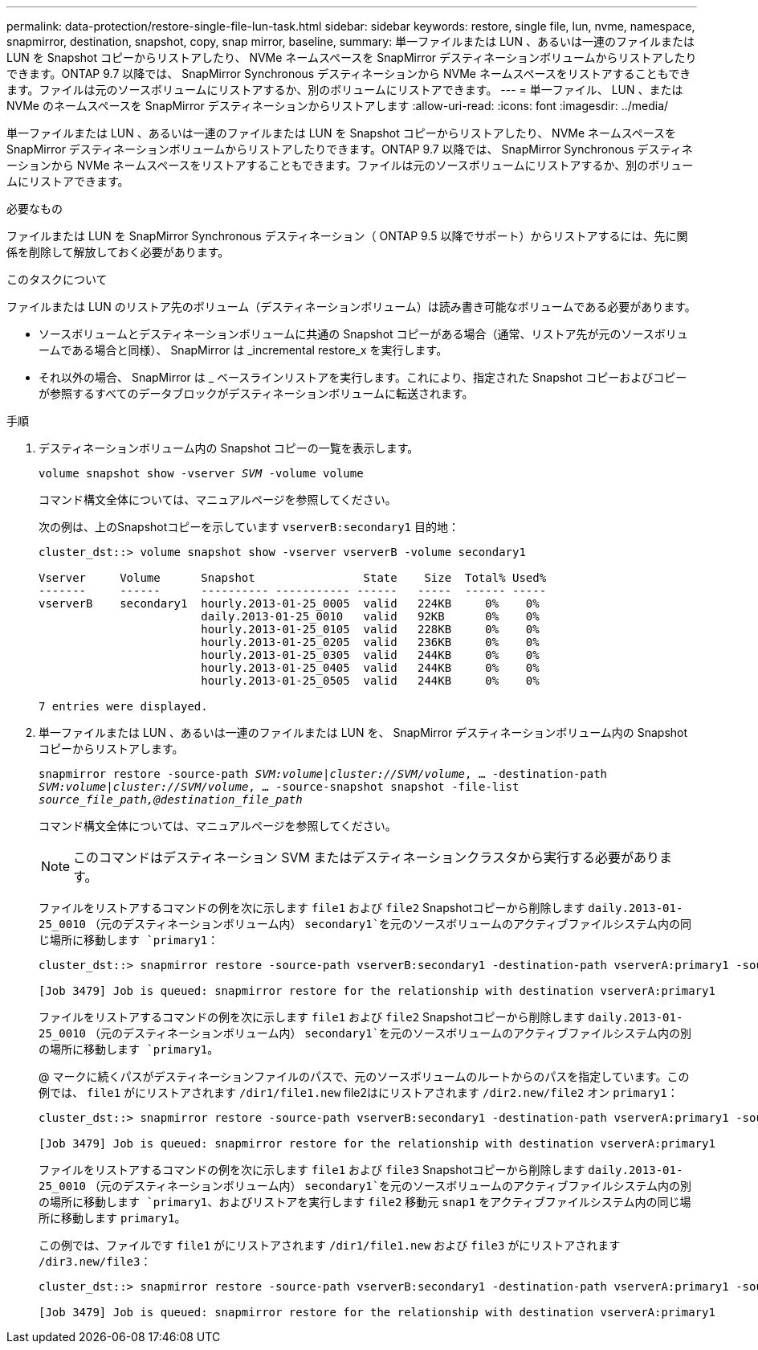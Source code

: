 ---
permalink: data-protection/restore-single-file-lun-task.html 
sidebar: sidebar 
keywords: restore, single file, lun, nvme, namespace, snapmirror, destination, snapshot, copy, snap mirror, baseline, 
summary: 単一ファイルまたは LUN 、あるいは一連のファイルまたは LUN を Snapshot コピーからリストアしたり、 NVMe ネームスペースを SnapMirror デスティネーションボリュームからリストアしたりできます。ONTAP 9.7 以降では、 SnapMirror Synchronous デスティネーションから NVMe ネームスペースをリストアすることもできます。ファイルは元のソースボリュームにリストアするか、別のボリュームにリストアできます。 
---
= 単一ファイル、 LUN 、または NVMe のネームスペースを SnapMirror デスティネーションからリストアします
:allow-uri-read: 
:icons: font
:imagesdir: ../media/


[role="lead"]
単一ファイルまたは LUN 、あるいは一連のファイルまたは LUN を Snapshot コピーからリストアしたり、 NVMe ネームスペースを SnapMirror デスティネーションボリュームからリストアしたりできます。ONTAP 9.7 以降では、 SnapMirror Synchronous デスティネーションから NVMe ネームスペースをリストアすることもできます。ファイルは元のソースボリュームにリストアするか、別のボリュームにリストアできます。

.必要なもの
ファイルまたは LUN を SnapMirror Synchronous デスティネーション（ ONTAP 9.5 以降でサポート）からリストアするには、先に関係を削除して解放しておく必要があります。

.このタスクについて
ファイルまたは LUN のリストア先のボリューム（デスティネーションボリューム）は読み書き可能なボリュームである必要があります。

* ソースボリュームとデスティネーションボリュームに共通の Snapshot コピーがある場合（通常、リストア先が元のソースボリュームである場合と同様）、 SnapMirror は _incremental restore_x を実行します。
* それ以外の場合、 SnapMirror は _ ベースラインリストアを実行します。これにより、指定された Snapshot コピーおよびコピーが参照するすべてのデータブロックがデスティネーションボリュームに転送されます。


.手順
. デスティネーションボリューム内の Snapshot コピーの一覧を表示します。
+
`volume snapshot show -vserver _SVM_ -volume volume`

+
コマンド構文全体については、マニュアルページを参照してください。

+
次の例は、上のSnapshotコピーを示しています `vserverB:secondary1` 目的地：

+
[listing]
----

cluster_dst::> volume snapshot show -vserver vserverB -volume secondary1

Vserver     Volume      Snapshot                State    Size  Total% Used%
-------     ------      ---------- ----------- ------   -----  ------ -----
vserverB    secondary1  hourly.2013-01-25_0005  valid   224KB     0%    0%
                        daily.2013-01-25_0010   valid   92KB      0%    0%
                        hourly.2013-01-25_0105  valid   228KB     0%    0%
                        hourly.2013-01-25_0205  valid   236KB     0%    0%
                        hourly.2013-01-25_0305  valid   244KB     0%    0%
                        hourly.2013-01-25_0405  valid   244KB     0%    0%
                        hourly.2013-01-25_0505  valid   244KB     0%    0%

7 entries were displayed.
----
. 単一ファイルまたは LUN 、あるいは一連のファイルまたは LUN を、 SnapMirror デスティネーションボリューム内の Snapshot コピーからリストアします。
+
`snapmirror restore -source-path _SVM:volume_|_cluster://SVM/volume_, ... -destination-path _SVM:volume_|_cluster://SVM/volume_, ... -source-snapshot snapshot -file-list _source_file_path,@destination_file_path_`

+
コマンド構文全体については、マニュアルページを参照してください。

+
[NOTE]
====
このコマンドはデスティネーション SVM またはデスティネーションクラスタから実行する必要があります。

====
+
ファイルをリストアするコマンドの例を次に示します `file1` および `file2` Snapshotコピーから削除します `daily.2013-01-25_0010` （元のデスティネーションボリューム内） `secondary1`を元のソースボリュームのアクティブファイルシステム内の同じ場所に移動します `primary1`：

+
[listing]
----

cluster_dst::> snapmirror restore -source-path vserverB:secondary1 -destination-path vserverA:primary1 -source-snapshot daily.2013-01-25_0010 -file-list /dir1/file1,/dir2/file2

[Job 3479] Job is queued: snapmirror restore for the relationship with destination vserverA:primary1
----
+
ファイルをリストアするコマンドの例を次に示します `file1` および `file2` Snapshotコピーから削除します `daily.2013-01-25_0010` （元のデスティネーションボリューム内） `secondary1`を元のソースボリュームのアクティブファイルシステム内の別の場所に移動します `primary1`。

+
@ マークに続くパスがデスティネーションファイルのパスで、元のソースボリュームのルートからのパスを指定しています。この例では、 `file1` がにリストアされます `/dir1/file1.new` file2はにリストアされます `/dir2.new/file2` オン `primary1`：

+
[listing]
----

cluster_dst::> snapmirror restore -source-path vserverB:secondary1 -destination-path vserverA:primary1 -source-snapshot daily.2013-01-25_0010 -file-list /dir/file1,@/dir1/file1.new,/dir2/file2,@/dir2.new/file2

[Job 3479] Job is queued: snapmirror restore for the relationship with destination vserverA:primary1
----
+
ファイルをリストアするコマンドの例を次に示します `file1` および `file3` Snapshotコピーから削除します `daily.2013-01-25_0010` （元のデスティネーションボリューム内） `secondary1`を元のソースボリュームのアクティブファイルシステム内の別の場所に移動します `primary1`、およびリストアを実行します `file2` 移動元 `snap1` をアクティブファイルシステム内の同じ場所に移動します `primary1`。

+
この例では、ファイルです `file1` がにリストアされます `/dir1/file1.new` および `file3` がにリストアされます `/dir3.new/file3`：

+
[listing]
----

cluster_dst::> snapmirror restore -source-path vserverB:secondary1 -destination-path vserverA:primary1 -source-snapshot daily.2013-01-25_0010 -file-list /dir/file1,@/dir1/file1.new,/dir2/file2,/dir3/file3,@/dir3.new/file3

[Job 3479] Job is queued: snapmirror restore for the relationship with destination vserverA:primary1
----

